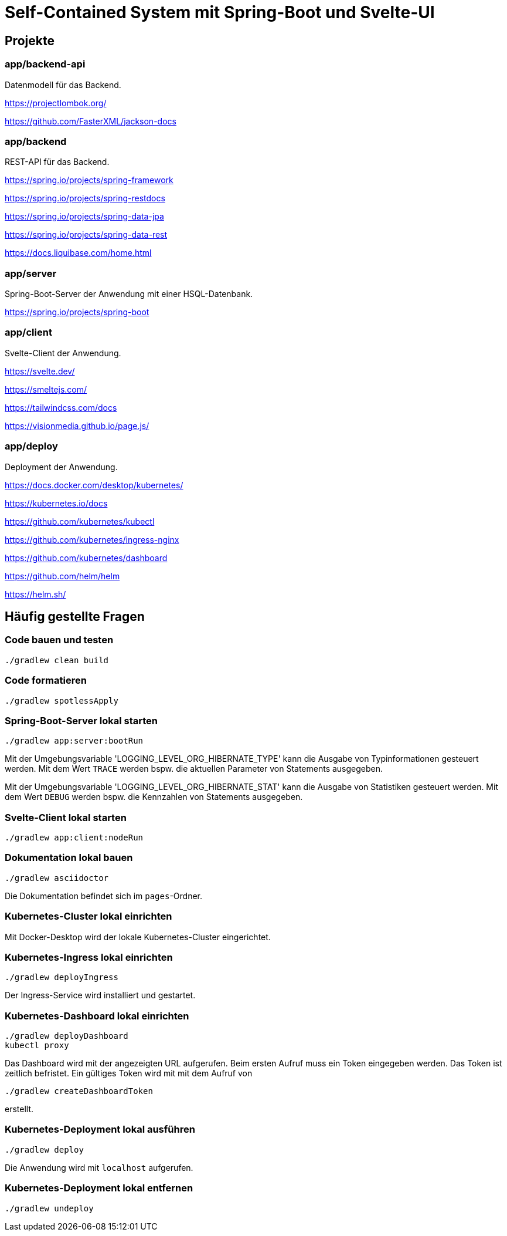 :icons: font
:experimental: true
= Self-Contained System mit Spring-Boot und Svelte-UI

== Projekte

=== app/backend-api

Datenmodell für das Backend.

https://projectlombok.org/

https://github.com/FasterXML/jackson-docs

=== app/backend

REST-API für das Backend.

https://spring.io/projects/spring-framework

https://spring.io/projects/spring-restdocs

https://spring.io/projects/spring-data-jpa

https://spring.io/projects/spring-data-rest

https://docs.liquibase.com/home.html

=== app/server

Spring-Boot-Server der Anwendung mit einer HSQL-Datenbank.

https://spring.io/projects/spring-boot

=== app/client

Svelte-Client der Anwendung.

https://svelte.dev/

https://smeltejs.com/

https://tailwindcss.com/docs

https://visionmedia.github.io/page.js/

=== app/deploy

Deployment der Anwendung.

https://docs.docker.com/desktop/kubernetes/

https://kubernetes.io/docs

https://github.com/kubernetes/kubectl

https://github.com/kubernetes/ingress-nginx

https://github.com/kubernetes/dashboard

https://github.com/helm/helm

https://helm.sh/

== Häufig gestellte Fragen

[[_f1]]
=== Code bauen und testen

----
./gradlew clean build
----

[[_f2]]
=== Code formatieren

----
./gradlew spotlessApply
----

[[_f3]]
=== Spring-Boot-Server lokal starten

----
./gradlew app:server:bootRun
----

Mit der Umgebungsvariable 'LOGGING_LEVEL_ORG_HIBERNATE_TYPE' kann die Ausgabe von Typinformationen gesteuert werden.
Mit dem Wert `TRACE` werden bspw. die aktuellen Parameter von Statements ausgegeben.

Mit der Umgebungsvariable 'LOGGING_LEVEL_ORG_HIBERNATE_STAT' kann die Ausgabe von Statistiken gesteuert werden.
Mit dem Wert `DEBUG` werden bspw. die Kennzahlen von Statements ausgegeben.

[[_f5]]
=== Svelte-Client lokal starten

----
./gradlew app:client:nodeRun
----

[[_f6]]
=== Dokumentation lokal bauen

----
./gradlew asciidoctor
----

Die Dokumentation befindet sich im `pages`-Ordner.

=== Kubernetes-Cluster lokal einrichten

Mit Docker-Desktop wird der lokale Kubernetes-Cluster eingerichtet.

=== Kubernetes-Ingress lokal einrichten

----
./gradlew deployIngress
----

Der Ingress-Service wird installiert und gestartet.

=== Kubernetes-Dashboard lokal einrichten

----
./gradlew deployDashboard
kubectl proxy
----

Das Dashboard wird mit der angezeigten URL aufgerufen.
Beim ersten Aufruf muss ein Token eingegeben werden.
Das Token ist zeitlich befristet.
Ein gültiges Token wird mit mit dem Aufruf von

----
./gradlew createDashboardToken
----

erstellt.

=== Kubernetes-Deployment lokal ausführen

----
./gradlew deploy
----

Die Anwendung wird mit `localhost` aufgerufen.

=== Kubernetes-Deployment lokal entfernen

----
./gradlew undeploy
----

